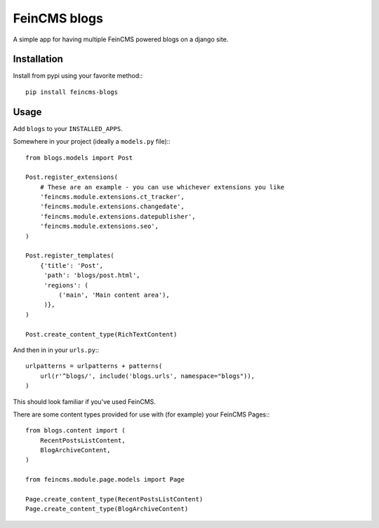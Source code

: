 =============
FeinCMS blogs
=============

A simple app for having multiple FeinCMS powered blogs on a django site.


Installation
============
Install from pypi using your favorite method:::

    pip install feincms-blogs


Usage
=====

Add ``blogs`` to your ``INSTALLED_APPS``.

Somewhere in your project (ideally a ``models.py`` file):::

    from blogs.models import Post
    
    Post.register_extensions(
        # These are an example - you can use whichever extensions you like
        'feincms.module.extensions.ct_tracker',
        'feincms.module.extensions.changedate',
        'feincms.module.extensions.datepublisher',
        'feincms.module.extensions.seo',
    )

    Post.register_templates(
        {'title': 'Post',
         'path': 'blogs/post.html',
         'regions': (
             ('main', 'Main content area'),
         )},
    )
    
    Post.create_content_type(RichTextContent)

And then in in your ``urls.py``:::

    urlpatterns = urlpatterns + patterns(
        url(r'^blogs/', include('blogs.urls', namespace="blogs")),
    )

This should look familiar if you've used FeinCMS.

There are some content types provided for use with (for example) your FeinCMS
Pages:::

    from blogs.content import (
        RecentPostsListContent,
        BlogArchiveContent,
    )

    from feincms.module.page.models import Page

    Page.create_content_type(RecentPostsListContent)
    Page.create_content_type(BlogArchiveContent)

